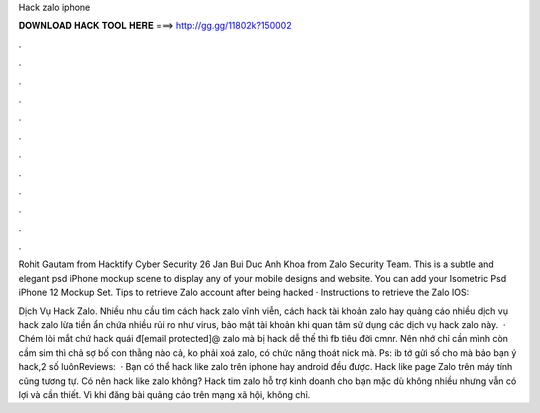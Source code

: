 Hack zalo iphone



𝐃𝐎𝐖𝐍𝐋𝐎𝐀𝐃 𝐇𝐀𝐂𝐊 𝐓𝐎𝐎𝐋 𝐇𝐄𝐑𝐄 ===> http://gg.gg/11802k?150002



.



.



.



.



.



.



.



.



.



.



.



.

Rohit Gautam from Hacktify Cyber Security 26 Jan Bui Duc Anh Khoa from Zalo Security Team. This is a subtle and elegant psd iPhone mockup scene to display any of your mobile designs and website. You can add your Isometric Psd iPhone 12 Mockup Set. Tips to retrieve Zalo account after being hacked · Instructions to retrieve the Zalo IOS: 

Dịch Vụ Hack Zalo. Nhiều nhu cầu tìm cách hack zalo vĩnh viễn, cách hack tài khoản zalo hay quảng cáo nhiều dịch vụ hack zalo lừa tiền ẩn chứa nhiều rủi ro như virus, bảo mật tài khoản khi quan tâm sử dụng các dịch vụ hack zalo này.  · Chém lòi mắt chứ hack quái đ[email protected]@ zalo mà bị hack dễ thế thì fb tiêu đời cmnr. Nên nhớ chỉ cần mình còn cầm sim thì chả sợ bố con thằng nào cả, ko phải xoá zalo, có chức năng thoát nick mà. Ps: ib tớ gửi số cho mà bảo bạn ý hack,2 số luônReviews:   · Bạn có thể hack like zalo trên iphone hay android đều được. Hack like page Zalo trên máy tính cũng tương tự. Có nên hack like zalo không? Hack tim zalo hỗ trợ kinh doanh cho bạn mặc dù không nhiều nhưng vẫn có lợi và cần thiết. Vì khi đăng bài quảng cáo trên mạng xã hội, không chỉ.
